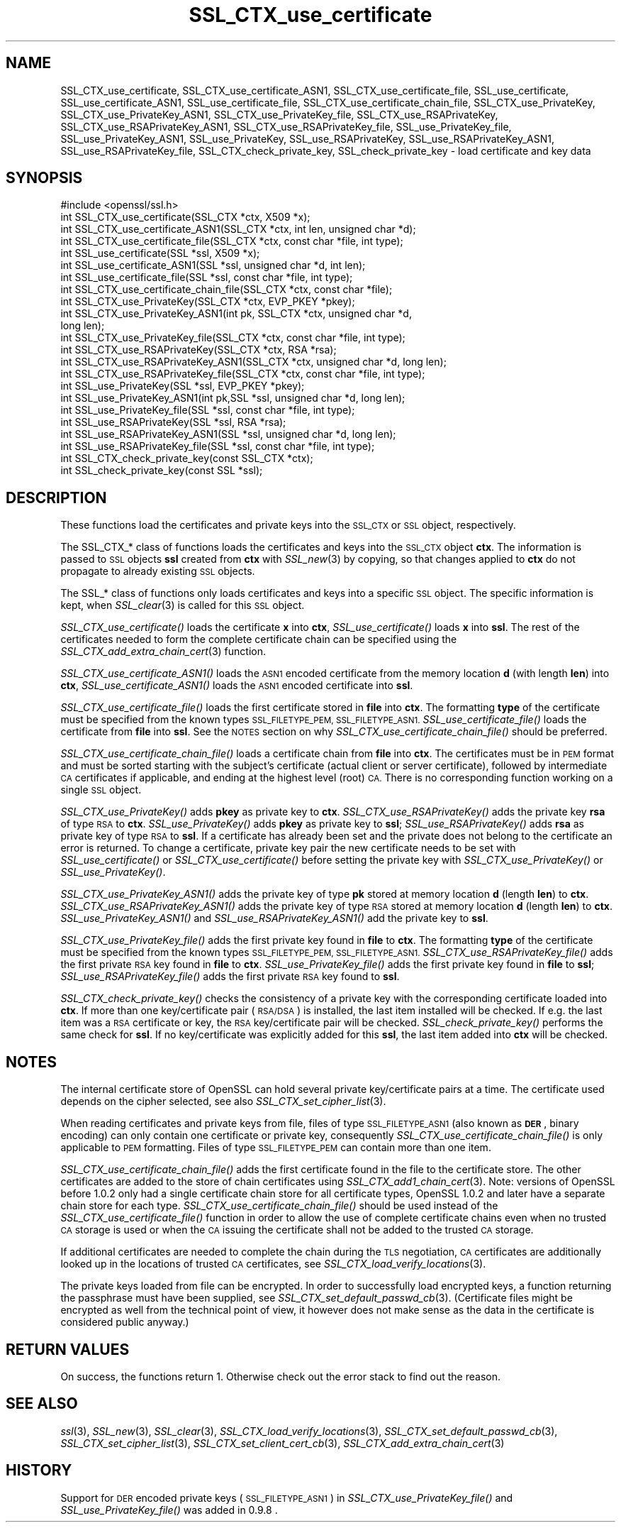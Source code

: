 .\" Automatically generated by Pod::Man 2.27 (Pod::Simple 3.28)
.\"
.\" Standard preamble:
.\" ========================================================================
.de Sp \" Vertical space (when we can't use .PP)
.if t .sp .5v
.if n .sp
..
.de Vb \" Begin verbatim text
.ft CW
.nf
.ne \\$1
..
.de Ve \" End verbatim text
.ft R
.fi
..
.\" Set up some character translations and predefined strings.  \*(-- will
.\" give an unbreakable dash, \*(PI will give pi, \*(L" will give a left
.\" double quote, and \*(R" will give a right double quote.  \*(C+ will
.\" give a nicer C++.  Capital omega is used to do unbreakable dashes and
.\" therefore won't be available.  \*(C` and \*(C' expand to `' in nroff,
.\" nothing in troff, for use with C<>.
.tr \(*W-
.ds C+ C\v'-.1v'\h'-1p'\s-2+\h'-1p'+\s0\v'.1v'\h'-1p'
.ie n \{\
.    ds -- \(*W-
.    ds PI pi
.    if (\n(.H=4u)&(1m=24u) .ds -- \(*W\h'-12u'\(*W\h'-12u'-\" diablo 10 pitch
.    if (\n(.H=4u)&(1m=20u) .ds -- \(*W\h'-12u'\(*W\h'-8u'-\"  diablo 12 pitch
.    ds L" ""
.    ds R" ""
.    ds C` ""
.    ds C' ""
'br\}
.el\{\
.    ds -- \|\(em\|
.    ds PI \(*p
.    ds L" ``
.    ds R" ''
.    ds C`
.    ds C'
'br\}
.\"
.\" Escape single quotes in literal strings from groff's Unicode transform.
.ie \n(.g .ds Aq \(aq
.el       .ds Aq '
.\"
.\" If the F register is turned on, we'll generate index entries on stderr for
.\" titles (.TH), headers (.SH), subsections (.SS), items (.Ip), and index
.\" entries marked with X<> in POD.  Of course, you'll have to process the
.\" output yourself in some meaningful fashion.
.\"
.\" Avoid warning from groff about undefined register 'F'.
.de IX
..
.nr rF 0
.if \n(.g .if rF .nr rF 1
.if (\n(rF:(\n(.g==0)) \{
.    if \nF \{
.        de IX
.        tm Index:\\$1\t\\n%\t"\\$2"
..
.        if !\nF==2 \{
.            nr % 0
.            nr F 2
.        \}
.    \}
.\}
.rr rF
.\"
.\" Accent mark definitions (@(#)ms.acc 1.5 88/02/08 SMI; from UCB 4.2).
.\" Fear.  Run.  Save yourself.  No user-serviceable parts.
.    \" fudge factors for nroff and troff
.if n \{\
.    ds #H 0
.    ds #V .8m
.    ds #F .3m
.    ds #[ \f1
.    ds #] \fP
.\}
.if t \{\
.    ds #H ((1u-(\\\\n(.fu%2u))*.13m)
.    ds #V .6m
.    ds #F 0
.    ds #[ \&
.    ds #] \&
.\}
.    \" simple accents for nroff and troff
.if n \{\
.    ds ' \&
.    ds ` \&
.    ds ^ \&
.    ds , \&
.    ds ~ ~
.    ds /
.\}
.if t \{\
.    ds ' \\k:\h'-(\\n(.wu*8/10-\*(#H)'\'\h"|\\n:u"
.    ds ` \\k:\h'-(\\n(.wu*8/10-\*(#H)'\`\h'|\\n:u'
.    ds ^ \\k:\h'-(\\n(.wu*10/11-\*(#H)'^\h'|\\n:u'
.    ds , \\k:\h'-(\\n(.wu*8/10)',\h'|\\n:u'
.    ds ~ \\k:\h'-(\\n(.wu-\*(#H-.1m)'~\h'|\\n:u'
.    ds / \\k:\h'-(\\n(.wu*8/10-\*(#H)'\z\(sl\h'|\\n:u'
.\}
.    \" troff and (daisy-wheel) nroff accents
.ds : \\k:\h'-(\\n(.wu*8/10-\*(#H+.1m+\*(#F)'\v'-\*(#V'\z.\h'.2m+\*(#F'.\h'|\\n:u'\v'\*(#V'
.ds 8 \h'\*(#H'\(*b\h'-\*(#H'
.ds o \\k:\h'-(\\n(.wu+\w'\(de'u-\*(#H)/2u'\v'-.3n'\*(#[\z\(de\v'.3n'\h'|\\n:u'\*(#]
.ds d- \h'\*(#H'\(pd\h'-\w'~'u'\v'-.25m'\f2\(hy\fP\v'.25m'\h'-\*(#H'
.ds D- D\\k:\h'-\w'D'u'\v'-.11m'\z\(hy\v'.11m'\h'|\\n:u'
.ds th \*(#[\v'.3m'\s+1I\s-1\v'-.3m'\h'-(\w'I'u*2/3)'\s-1o\s+1\*(#]
.ds Th \*(#[\s+2I\s-2\h'-\w'I'u*3/5'\v'-.3m'o\v'.3m'\*(#]
.ds ae a\h'-(\w'a'u*4/10)'e
.ds Ae A\h'-(\w'A'u*4/10)'E
.    \" corrections for vroff
.if v .ds ~ \\k:\h'-(\\n(.wu*9/10-\*(#H)'\s-2\u~\d\s+2\h'|\\n:u'
.if v .ds ^ \\k:\h'-(\\n(.wu*10/11-\*(#H)'\v'-.4m'^\v'.4m'\h'|\\n:u'
.    \" for low resolution devices (crt and lpr)
.if \n(.H>23 .if \n(.V>19 \
\{\
.    ds : e
.    ds 8 ss
.    ds o a
.    ds d- d\h'-1'\(ga
.    ds D- D\h'-1'\(hy
.    ds th \o'bp'
.    ds Th \o'LP'
.    ds ae ae
.    ds Ae AE
.\}
.rm #[ #] #H #V #F C
.\" ========================================================================
.\"
.IX Title "SSL_CTX_use_certificate 3"
.TH SSL_CTX_use_certificate 3 "2016-01-12" "1.0.2d" "OpenSSL"
.\" For nroff, turn off justification.  Always turn off hyphenation; it makes
.\" way too many mistakes in technical documents.
.if n .ad l
.nh
.SH "NAME"
SSL_CTX_use_certificate, SSL_CTX_use_certificate_ASN1, SSL_CTX_use_certificate_file, SSL_use_certificate, SSL_use_certificate_ASN1, SSL_use_certificate_file, SSL_CTX_use_certificate_chain_file, SSL_CTX_use_PrivateKey, SSL_CTX_use_PrivateKey_ASN1, SSL_CTX_use_PrivateKey_file, SSL_CTX_use_RSAPrivateKey, SSL_CTX_use_RSAPrivateKey_ASN1, SSL_CTX_use_RSAPrivateKey_file, SSL_use_PrivateKey_file, SSL_use_PrivateKey_ASN1, SSL_use_PrivateKey, SSL_use_RSAPrivateKey, SSL_use_RSAPrivateKey_ASN1, SSL_use_RSAPrivateKey_file, SSL_CTX_check_private_key, SSL_check_private_key \- load certificate and key data
.SH "SYNOPSIS"
.IX Header "SYNOPSIS"
.Vb 1
\& #include <openssl/ssl.h>
\&
\& int SSL_CTX_use_certificate(SSL_CTX *ctx, X509 *x);
\& int SSL_CTX_use_certificate_ASN1(SSL_CTX *ctx, int len, unsigned char *d);
\& int SSL_CTX_use_certificate_file(SSL_CTX *ctx, const char *file, int type);
\& int SSL_use_certificate(SSL *ssl, X509 *x);
\& int SSL_use_certificate_ASN1(SSL *ssl, unsigned char *d, int len);
\& int SSL_use_certificate_file(SSL *ssl, const char *file, int type);
\&
\& int SSL_CTX_use_certificate_chain_file(SSL_CTX *ctx, const char *file);
\&
\& int SSL_CTX_use_PrivateKey(SSL_CTX *ctx, EVP_PKEY *pkey);
\& int SSL_CTX_use_PrivateKey_ASN1(int pk, SSL_CTX *ctx, unsigned char *d,
\&                                 long len);
\& int SSL_CTX_use_PrivateKey_file(SSL_CTX *ctx, const char *file, int type);
\& int SSL_CTX_use_RSAPrivateKey(SSL_CTX *ctx, RSA *rsa);
\& int SSL_CTX_use_RSAPrivateKey_ASN1(SSL_CTX *ctx, unsigned char *d, long len);
\& int SSL_CTX_use_RSAPrivateKey_file(SSL_CTX *ctx, const char *file, int type);
\& int SSL_use_PrivateKey(SSL *ssl, EVP_PKEY *pkey);
\& int SSL_use_PrivateKey_ASN1(int pk,SSL *ssl, unsigned char *d, long len);
\& int SSL_use_PrivateKey_file(SSL *ssl, const char *file, int type);
\& int SSL_use_RSAPrivateKey(SSL *ssl, RSA *rsa);
\& int SSL_use_RSAPrivateKey_ASN1(SSL *ssl, unsigned char *d, long len);
\& int SSL_use_RSAPrivateKey_file(SSL *ssl, const char *file, int type);
\&
\& int SSL_CTX_check_private_key(const SSL_CTX *ctx);
\& int SSL_check_private_key(const SSL *ssl);
.Ve
.SH "DESCRIPTION"
.IX Header "DESCRIPTION"
These functions load the certificates and private keys into the \s-1SSL_CTX\s0
or \s-1SSL\s0 object, respectively.
.PP
The SSL_CTX_* class of functions loads the certificates and keys into the
\&\s-1SSL_CTX\s0 object \fBctx\fR. The information is passed to \s-1SSL\s0 objects \fBssl\fR
created from \fBctx\fR with \fISSL_new\fR\|(3) by copying, so that
changes applied to \fBctx\fR do not propagate to already existing \s-1SSL\s0 objects.
.PP
The SSL_* class of functions only loads certificates and keys into a
specific \s-1SSL\s0 object. The specific information is kept, when
\&\fISSL_clear\fR\|(3) is called for this \s-1SSL\s0 object.
.PP
\&\fISSL_CTX_use_certificate()\fR loads the certificate \fBx\fR into \fBctx\fR,
\&\fISSL_use_certificate()\fR loads \fBx\fR into \fBssl\fR. The rest of the
certificates needed to form the complete certificate chain can be
specified using the
\&\fISSL_CTX_add_extra_chain_cert\fR\|(3)
function.
.PP
\&\fISSL_CTX_use_certificate_ASN1()\fR loads the \s-1ASN1\s0 encoded certificate from
the memory location \fBd\fR (with length \fBlen\fR) into \fBctx\fR,
\&\fISSL_use_certificate_ASN1()\fR loads the \s-1ASN1\s0 encoded certificate into \fBssl\fR.
.PP
\&\fISSL_CTX_use_certificate_file()\fR loads the first certificate stored in \fBfile\fR
into \fBctx\fR. The formatting \fBtype\fR of the certificate must be specified
from the known types \s-1SSL_FILETYPE_PEM, SSL_FILETYPE_ASN1.\s0
\&\fISSL_use_certificate_file()\fR loads the certificate from \fBfile\fR into \fBssl\fR.
See the \s-1NOTES\s0 section on why \fISSL_CTX_use_certificate_chain_file()\fR
should be preferred.
.PP
\&\fISSL_CTX_use_certificate_chain_file()\fR loads a certificate chain from 
\&\fBfile\fR into \fBctx\fR. The certificates must be in \s-1PEM\s0 format and must
be sorted starting with the subject's certificate (actual client or server
certificate), followed by intermediate \s-1CA\s0 certificates if applicable, and
ending at the highest level (root) \s-1CA.\s0
There is no corresponding function working on a single \s-1SSL\s0 object.
.PP
\&\fISSL_CTX_use_PrivateKey()\fR adds \fBpkey\fR as private key to \fBctx\fR.
\&\fISSL_CTX_use_RSAPrivateKey()\fR adds the private key \fBrsa\fR of type \s-1RSA\s0
to \fBctx\fR. \fISSL_use_PrivateKey()\fR adds \fBpkey\fR as private key to \fBssl\fR;
\&\fISSL_use_RSAPrivateKey()\fR adds \fBrsa\fR as private key of type \s-1RSA\s0 to \fBssl\fR.
If a certificate has already been set and the private does not belong
to the certificate an error is returned. To change a certificate, private
key pair the new certificate needs to be set with \fISSL_use_certificate()\fR
or \fISSL_CTX_use_certificate()\fR before setting the private key with
\&\fISSL_CTX_use_PrivateKey()\fR or \fISSL_use_PrivateKey()\fR.
.PP
\&\fISSL_CTX_use_PrivateKey_ASN1()\fR adds the private key of type \fBpk\fR
stored at memory location \fBd\fR (length \fBlen\fR) to \fBctx\fR.
\&\fISSL_CTX_use_RSAPrivateKey_ASN1()\fR adds the private key of type \s-1RSA\s0
stored at memory location \fBd\fR (length \fBlen\fR) to \fBctx\fR.
\&\fISSL_use_PrivateKey_ASN1()\fR and \fISSL_use_RSAPrivateKey_ASN1()\fR add the private
key to \fBssl\fR.
.PP
\&\fISSL_CTX_use_PrivateKey_file()\fR adds the first private key found in
\&\fBfile\fR to \fBctx\fR. The formatting \fBtype\fR of the certificate must be specified
from the known types \s-1SSL_FILETYPE_PEM, SSL_FILETYPE_ASN1.\s0
\&\fISSL_CTX_use_RSAPrivateKey_file()\fR adds the first private \s-1RSA\s0 key found in
\&\fBfile\fR to \fBctx\fR. \fISSL_use_PrivateKey_file()\fR adds the first private key found
in \fBfile\fR to \fBssl\fR; \fISSL_use_RSAPrivateKey_file()\fR adds the first private
\&\s-1RSA\s0 key found to \fBssl\fR.
.PP
\&\fISSL_CTX_check_private_key()\fR checks the consistency of a private key with
the corresponding certificate loaded into \fBctx\fR. If more than one
key/certificate pair (\s-1RSA/DSA\s0) is installed, the last item installed will
be checked. If e.g. the last item was a \s-1RSA\s0 certificate or key, the \s-1RSA\s0
key/certificate pair will be checked. \fISSL_check_private_key()\fR performs
the same check for \fBssl\fR. If no key/certificate was explicitly added for
this \fBssl\fR, the last item added into \fBctx\fR will be checked.
.SH "NOTES"
.IX Header "NOTES"
The internal certificate store of OpenSSL can hold several private
key/certificate pairs at a time. The certificate used depends on the
cipher selected, see also \fISSL_CTX_set_cipher_list\fR\|(3).
.PP
When reading certificates and private keys from file, files of type
\&\s-1SSL_FILETYPE_ASN1 \s0(also known as \fB\s-1DER\s0\fR, binary encoding) can only contain
one certificate or private key, consequently 
\&\fISSL_CTX_use_certificate_chain_file()\fR is only applicable to \s-1PEM\s0 formatting.
Files of type \s-1SSL_FILETYPE_PEM\s0 can contain more than one item.
.PP
\&\fISSL_CTX_use_certificate_chain_file()\fR adds the first certificate found
in the file to the certificate store. The other certificates are added
to the store of chain certificates using \fISSL_CTX_add1_chain_cert\fR\|(3). Note: versions of OpenSSL before 1.0.2 only had a single
certificate chain store for all certificate types, OpenSSL 1.0.2 and later
have a separate chain store for each type. \fISSL_CTX_use_certificate_chain_file()\fR 
should be used instead of the \fISSL_CTX_use_certificate_file()\fR function in order
to allow the use of complete certificate chains even when no trusted \s-1CA\s0
storage is used or when the \s-1CA\s0 issuing the certificate shall not be added to
the trusted \s-1CA\s0 storage.
.PP
If additional certificates are needed to complete the chain during the
\&\s-1TLS\s0 negotiation, \s-1CA\s0 certificates are additionally looked up in the
locations of trusted \s-1CA\s0 certificates, see
\&\fISSL_CTX_load_verify_locations\fR\|(3).
.PP
The private keys loaded from file can be encrypted. In order to successfully
load encrypted keys, a function returning the passphrase must have been
supplied, see
\&\fISSL_CTX_set_default_passwd_cb\fR\|(3).
(Certificate files might be encrypted as well from the technical point
of view, it however does not make sense as the data in the certificate
is considered public anyway.)
.SH "RETURN VALUES"
.IX Header "RETURN VALUES"
On success, the functions return 1.
Otherwise check out the error stack to find out the reason.
.SH "SEE ALSO"
.IX Header "SEE ALSO"
\&\fIssl\fR\|(3), \fISSL_new\fR\|(3), \fISSL_clear\fR\|(3),
\&\fISSL_CTX_load_verify_locations\fR\|(3),
\&\fISSL_CTX_set_default_passwd_cb\fR\|(3),
\&\fISSL_CTX_set_cipher_list\fR\|(3),
\&\fISSL_CTX_set_client_cert_cb\fR\|(3),
\&\fISSL_CTX_add_extra_chain_cert\fR\|(3)
.SH "HISTORY"
.IX Header "HISTORY"
Support for \s-1DER\s0 encoded private keys (\s-1SSL_FILETYPE_ASN1\s0) in
\&\fISSL_CTX_use_PrivateKey_file()\fR and \fISSL_use_PrivateKey_file()\fR was added
in 0.9.8 .
